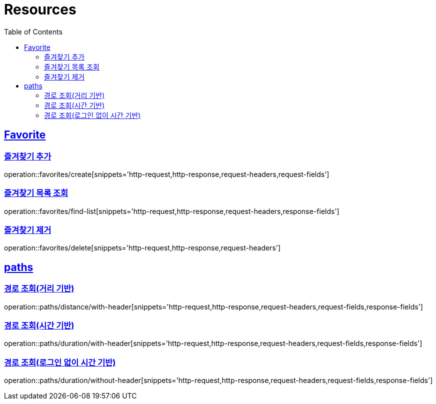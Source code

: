 ifndef::snippets[]
:snippets: ../../../build/generated-snippets
endif::[]
:doctype: book
:icons: font
:source-highlighter: highlightjs
:toc: left
:toclevels: 2
:sectlinks:
:operation-http-request-title: Example Request
:operation-http-response-title: Example Response

[[resources]]
= Resources

[[resources-favorites]]
== Favorite

[[resources-favorites-create]]
=== 즐겨찾기 추가

operation::favorites/create[snippets='http-request,http-response,request-headers,request-fields']

[[resources-favorites-findlist]]
=== 즐겨찾기 목록 조회

operation::favorites/find-list[snippets='http-request,http-response,request-headers,response-fields']

[[resources-favorites-delete]]
=== 즐겨찾기 제거

operation::favorites/delete[snippets='http-request,http-response,request-headers']


[[resources-paths]]
== paths

[[resources-paths-distance]]
=== 경로 조회(거리 기반)

operation::paths/distance/with-header[snippets='http-request,http-response,request-headers,request-fields,response-fields']

[[resources-paths-duration]]
=== 경로 조회(시간 기반)

operation::paths/duration/with-header[snippets='http-request,http-response,request-headers,request-fields,response-fields']

[[resources-paths-duration]]
=== 경로 조회(로그인 없이 시간 기반)

operation::paths/duration/without-header[snippets='http-request,http-response,request-headers,request-fields,response-fields']
